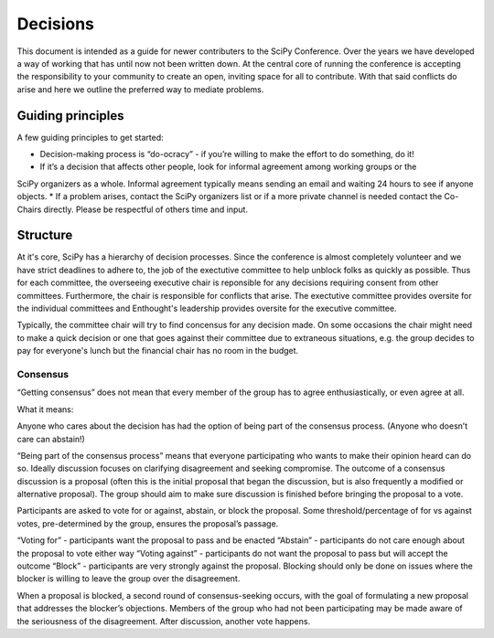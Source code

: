Decisions
==========

This document is intended as a guide for newer contributers to the SciPy Conference.  Over the years we have developed a  way of working that has until now not been written down. At the central core of running the conference is accepting the responsibility to your community to create an open, inviting space for all to contribute.  With that said conflicts do arise and here we outline the preferred way to mediate problems.

------------------
Guiding principles
------------------

A few guiding principles to get started:

* Decision-making process is “do-ocracy” - if you’re willing to make the effort to do something, do it!
* If it’s a decision that affects other people, look for informal agreement among working groups or the
SciPy organizers as a whole. Informal agreement typically means sending an email and waiting 24 hours to see if anyone objects.
* If a problem arises, contact the SciPy organizers list or if a more private channel is needed contact the Co-Chairs directly.  Please be respectful of others time and input.

---------
Structure
---------

At it's core, SciPy has a hierarchy of decision processes.  Since the conference is almost completely volunteer and we have strict deadlines to adhere to, the job of the exectutive committee to help unblock folks as quickly as possible.  Thus for each committee, the overseeing executive chair is reponsible for any decisions requiring consent from other committees.  Furthermore, the chair is responsible for conflicts that arise.  The exectutive committee provides oversite for the individual committees and Enthought's leadership provides oversite for the executive committee.

Typically, the committee chair will try to find concensus for any decision made. On some occasions the chair might need to make a quick decision or one that goes against their committee due to extraneous situations, e.g. the group decides to pay for everyone's lunch but the financial chair has no room in the budget.

Consensus
---------

“Getting consensus” does not mean that every member of the group has to agree enthusiastically, or even agree at all.

What it means:

Anyone who cares about the decision has had the option of being part of the consensus process. (Anyone who doesn’t care can abstain!)

“Being part of the consensus process” means that everyone participating who wants to make their opinion heard can do so. Ideally discussion focuses on clarifying disagreement and seeking compromise. The outcome of a consensus discussion is a proposal (often this is the initial proposal that began the discussion, but is also frequently a modified or alternative proposal). The group should aim to make sure discussion is finished before bringing the proposal to a vote.

Participants are asked to vote for or against, abstain, or block the proposal. Some threshold/percentage of for vs against votes, pre-determined by the group, ensures the proposal’s passage. 

“Voting for” - participants want the proposal to pass and be enacted   
“Abstain” - participants do not care enough about the proposal to vote either way   
“Voting against” - participants do not want the proposal to pass but will accept the outcome   
“Block” - participants are very strongly against the proposal. Blocking should only be done on issues where the blocker is willing to leave the group over the disagreement.  

When a proposal is blocked, a second round of consensus-seeking occurs, with the goal of formulating a new proposal that addresses the blocker’s objections. Members of the group who had not been participating may be made aware of the seriousness of the disagreement. After discussion, another vote happens.
